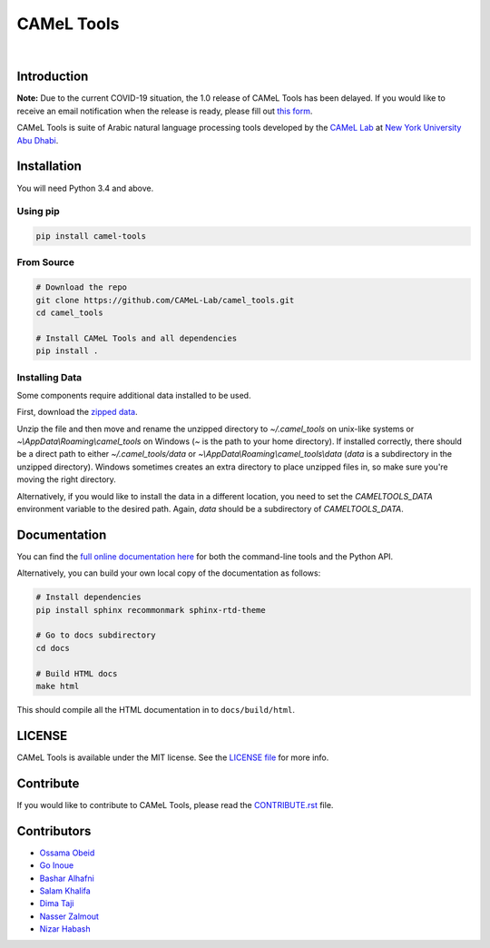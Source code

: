 CAMeL Tools
===========


.. image:: https://img.shields.io/pypi/v/camel-tools.svg
   :target: https://pypi.org/project/camel-tools
   :alt: PyPI Version

.. image:: https://img.shields.io/pypi/pyversions/camel-tools.svg
   :target: https://pypi.org/project/camel-tools
   :alt: PyPI Python Version

.. image:: https://readthedocs.org/projects/camel-tools/badge/?version=latest
   :target: https://camel-tools.readthedocs.io/en/latest/?badge=latest
   :alt: Documentation Status

.. image:: https://img.shields.io/pypi/l/camel-tools.svg
   :target: https://opensource.org/licenses/MIT
   :alt: MIT License

|

.. image:: camel_tools_logo.png
   :target: camel_tools_logo.png
   :alt: CAMeL Tools Logo

Introduction
------------

**Note:** Due to the current COVID-19 situation, the 1.0 release of CAMeL Tools
has been delayed.
If you would like to receive an email notification when the release is ready,
please fill out
`this form <https://docs.google.com/forms/d/e/1FAIpQLSfw5QSQrx9sUVGZ3Q5MCb0zVOGXWf6aEUFPo-idQQab8tkoDw/viewform>`_.

CAMeL Tools is  suite of Arabic natural language processing tools developed by
the
`CAMeL Lab <http://camel-lab.com>`_
at `New York University Abu Dhabi <http://nyuad.nyu.edu/>`_.

Installation
------------

You will need Python 3.4 and above.

Using pip
^^^^^^^^^

.. code-block:: bash

   pip install camel-tools

From Source
^^^^^^^^^^^

.. code-block:: bash

   # Download the repo
   git clone https://github.com/CAMeL-Lab/camel_tools.git
   cd camel_tools

   # Install CAMeL Tools and all dependencies
   pip install .

Installing Data
^^^^^^^^^^^^^^^

Some components require additional data installed to be used.

First, download the
`zipped data <https://drive.google.com/file/d/1ZtseLpW2vufNdkpruDpbQf28WEw38U5u/view?usp=sharing>`_.

Unzip the file and then move and rename the unzipped directory to
`~/.camel_tools` on unix-like systems or `~\\AppData\\Roaming\\camel_tools` on
Windows (`~` is the path to your home directory). 
If installed correctly, there should be a direct path to either
`~/.camel_tools/data` or `~\\AppData\\Roaming\\camel_tools\\data`
(`data` is a subdirectory in the unzipped directory).
Windows sometimes creates an extra directory to place unzipped files in, so
make sure you're moving the right directory.

Alternatively, if you would like to install the data in a different location,
you need to set the `CAMELTOOLS_DATA` environment variable to the desired
path. Again, `data` should be a subdirectory of `CAMELTOOLS_DATA`.


Documentation
-------------

You can find the
`full online documentation here <https://camel-tools.readthedocs.io>`_ for both
the command-line tools and the Python API.

Alternatively, you can build your own local copy of the documentation as
follows:

.. code-block:: bash

   # Install dependencies
   pip install sphinx recommonmark sphinx-rtd-theme

   # Go to docs subdirectory
   cd docs

   # Build HTML docs
   make html

This should compile all the HTML documentation in to ``docs/build/html``.

LICENSE
-------

CAMeL Tools is available under the MIT license.
See the `LICENSE file
<https://github.com/CAMeL-Lab/camel_tools/blob/master/LICENSE>`_
for more info.

Contribute
----------

If you would like to contribute to CAMeL Tools, please read the
`CONTRIBUTE.rst
<https://github.com/CAMeL-Lab/camel_tools/blob/master/CONTRIBUTING.rst>`_
file.

Contributors
------------

* `Ossama Obeid <https://github.com/owo>`_
* `Go Inoue <https://github.com/go-inoue>`_
* `Bashar Alhafni <https://github.com/balhafni>`_
* `Salam Khalifa <https://github.com/slkh>`_
* `Dima Taji <https://github.com/dima-taji>`_
* `Nasser Zalmout <https://github.com/nzal>`_
* `Nizar Habash <https://github.com/nizarhabash1>`_
